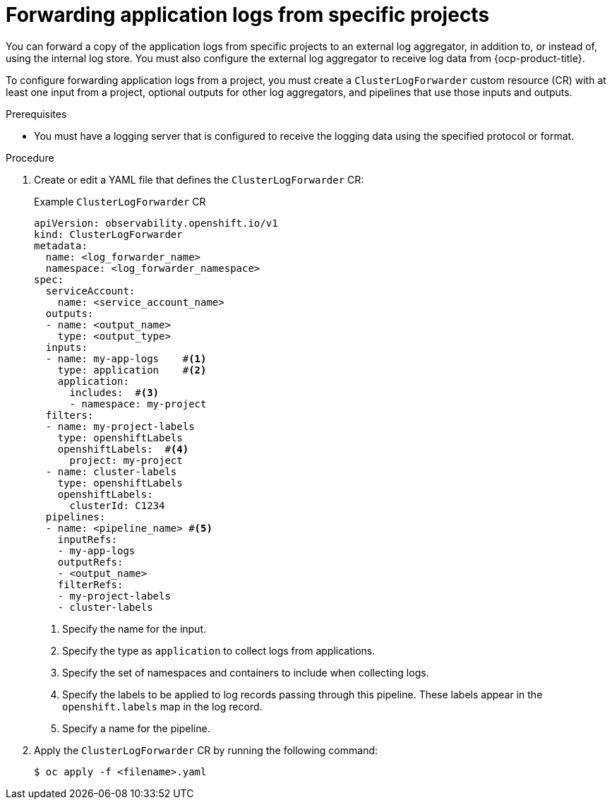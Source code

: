 // Module included in the following assemblies:
//
// * configuring/configuring-log-forwarding.adoc

:_mod-docs-content-type: PROCEDURE
[id="cluster-logging-collector-log-forward-project_{context}"]
= Forwarding application logs from specific projects

You can forward a copy of the application logs from specific projects to an external log aggregator, in addition to, or instead of, using the internal log store. You must also configure the external log aggregator to receive log data from {ocp-product-title}.

To configure forwarding application logs from a project, you must create a `ClusterLogForwarder` custom resource (CR) with at least one input from a project, optional outputs for other log aggregators, and pipelines that use those inputs and outputs.

.Prerequisites

* You must have a logging server that is configured to receive the logging data using the specified protocol or format.

.Procedure
 
. Create or edit a YAML file that defines the `ClusterLogForwarder` CR:
+
.Example `ClusterLogForwarder` CR
[source,yaml]
----
apiVersion: observability.openshift.io/v1
kind: ClusterLogForwarder
metadata:
  name: <log_forwarder_name>
  namespace: <log_forwarder_namespace>
spec:
  serviceAccount:
    name: <service_account_name>
  outputs:
  - name: <output_name>
    type: <output_type>
  inputs:
  - name: my-app-logs    #<1>
    type: application    #<2> 
    application:
      includes:  #<3>
      - namespace: my-project 
  filters:
  - name: my-project-labels
    type: openshiftLabels
    openshiftLabels:  #<4>
      project: my-project
  - name: cluster-labels
    type: openshiftLabels
    openshiftLabels:
      clusterId: C1234
  pipelines:
  - name: <pipeline_name> #<5>
    inputRefs:
    - my-app-logs
    outputRefs:
    - <output_name>
    filterRefs:
    - my-project-labels
    - cluster-labels
----
<1> Specify the name for the input.
<2> Specify the type as `application` to collect logs from applications.
<3> Specify the set of namespaces and containers to include when collecting logs.
<4> Specify the labels to be applied to log records passing through this pipeline. These labels appear in the `openshift.labels` map in the log record. 
<5> Specify a name for the pipeline.

. Apply the `ClusterLogForwarder` CR by running the following command:
+
[source,terminal]
----
$ oc apply -f <filename>.yaml
----
